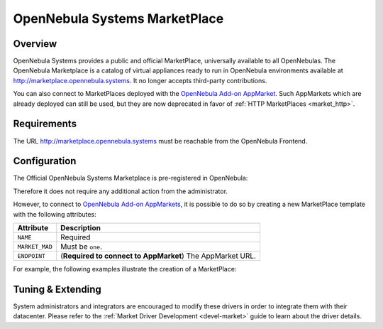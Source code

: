.. _market_one:

==============================
OpenNebula Systems MarketPlace
==============================

Overview
================================================================================

OpenNebula Systems provides a public and official MarketPlace, universally available to all OpenNebulas. The OpenNebula Marketplace is a catalog of virtual appliances ready to run in OpenNebula environments available at `http://marketplace.opennebula.systems <http://marketplace.opennebula.systems>`__. It no longer accepts third-party contributions.

You can also connect to MarketPlaces deployed with the `OpenNebula Add-on AppMarket <https://github.com/OpenNebula/addon-appmarket>`__. Such AppMarkets which are already deployed can still be used, but they are now deprecated in favor of :ref:`HTTP MarketPlaces <market_http>`.

Requirements
================================================================================

The URL http://marketplace.opennebula.systems must be reachable from the OpenNebula Frontend.

Configuration
================================================================================

The Official OpenNebula Systems Marketplace is pre-registered in OpenNebula:

.. prompt:: bash $ auto

    $ onemarket list
    ID NAME                                 SIZE AVAIL        APPS MAD     ZONE
     0 OpenNebula Public                      0M -              46 one        0

Therefore it does not require any additional action from the administrator.

However, to connect to `OpenNebula Add-on AppMarkets <https://github.com/OpenNebula/addon-appmarket>`__, it is possible to do so by creating a new MarketPlace template with the following attributes:

+----------------+--------------------------------------------------------------+
|   Attribute    |                         Description                          |
+================+==============================================================+
| ``NAME``       | Required                                                     |
+----------------+--------------------------------------------------------------+
| ``MARKET_MAD`` | Must be ``one``.                                             |
+----------------+--------------------------------------------------------------+
| ``ENDPOINT``   | (**Required to connect to AppMarket**) The AppMarket URL.    |
+----------------+--------------------------------------------------------------+

For example, the following examples illustrate the creation of a MarketPlace:

.. prompt:: bash $ auto

    $ cat market.conf
    NAME = PrivateMarket
    MARKET_MAD = one
    ENDPOINT = "http://privatemarket.opennebula.org"

    $ onemarket create market.conf
    ID: 100

Tuning & Extending
==================

System administrators and integrators are encouraged to modify these drivers in order to integrate them with their datacenter. Please refer to the :ref:`Market Driver Development <devel-market>` guide to learn about the driver details.
